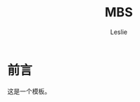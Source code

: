 #+STARTUP: overview
#+STARTUP: content
#+STARTUP: showall
#+STARTUP: showeverything
#+STARTUP: indent

#+STARTUP: hideblocks
#+STARTUP: nohideblocks
#+OPTIONS: ^:{}

#+OPTIONS: LaTeX:t         
#+OPTIONS: LaTeX:dvipng    
#+OPTIONS: LaTeX:nil       
#+OPTIONS: LaTeX:verbatim  

#+OPTIONS: H:8
#+OPTIONS: toc:3
#+INFOJS_OPT: view:info toc:1


#+LINK_UP: http://lesliezhu.github.com
#+LINK_HOME: http://lesliezhu.github.com

#+STYLE: <link rel="stylesheet" type="text/css" href="http://lesliezhu.github.com/stylesheets/stylenew.css" />
#+LANGUAGE: zh-CN

#+AUTHOR: Leslie
#+EMAIL: pythonisland@gmail.com


#+TITLE: MBS

* 前言

  这是一个模板。




